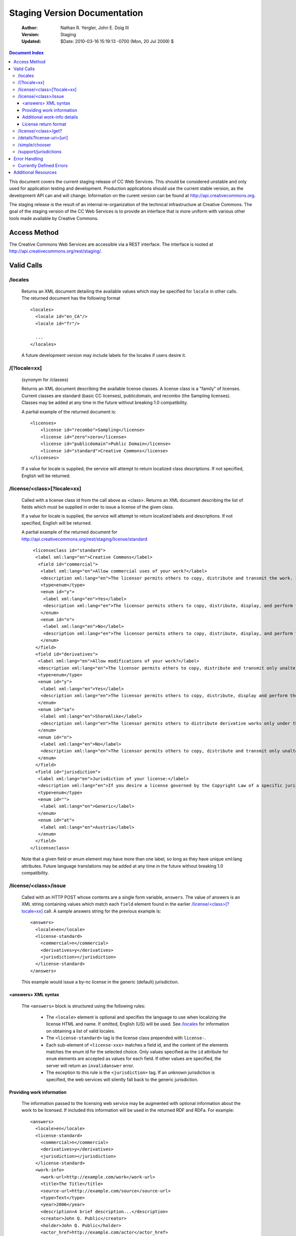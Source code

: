 ---------------------------------
Staging Version Documentation
---------------------------------

 :Author: Nathan R. Yergler, John E. Doig III
 :Version: Staging
 :Updated: $Date: 2010-03-16 15:19:13 -0700 (Mon, 20 Jul 2009) $

.. contents:: Document Index
   :backlinks: None
   :class: docindex

This document covers the current staging release of CC Web Services.  
This should be considered unstable and only used for application testing 
and development.  Production applications should use the current stable 
version, as the development API can and will change.  Information on the 
curent version can be found at http://api.creativecommons.org.

The staging release is the result of an internal re-organization of the 
technical infrastructure at Creative Commons.  The goal of the staging 
version of the CC Web Services is to provide an interface that is more 
uniform with various other tools made available by Creative Commons. 

Access Method
=============

The Creative Commons Web Services are accessible via a REST interface.  
The interface is rooted at http://api.creativecommons.org/rest/staging/.
  
Valid Calls
===========

/locales
~~~~~~~~
  Returns an XML document detailing the available values which may be specified
  for ``locale`` in other calls.  The returned document has the following 
  format ::

    <locales>
      <locale id="en_CA"/>
      <locale id="fr"/>

      ...
    </locales>

  A future development version may include labels for the locales if users
  desire it.

/[?locale=xx]
~~~~~~~~~~~~~
  (synonym for /classes)

  Returns an XML document describing the available license classes.  A license class
  is a "family" of licenses.  Current classes are standard (basic CC licenses), 
  publicdomain, and recombo (the Sampling licenses).  
  Classes may be added at any time in the future without
  breaking 1.0 compatibility.

  A partial example of the returned document is::
  
     <licenses>
         <license id="recombo">Sampling</license>
         <license id="zero">zero</license>
         <license id="publicdomain">Public Domain</license>
         <license id="standard">Creative Commons</license>
     </licenses>

  If a value for locale is supplied, the service will attempt to return
  localized class descriptions.  If not specified, English will
  be returned.

/license/<class>[?locale=xx]
~~~~~~~~~~~~~~~~~~~~~~~~~~~~
  Called with a license class id from the call above as <class>.  
  Returns an XML
  document describing the list of fields which must be supplied in 
  order to issue
  a license of the given class.

  If a value for locale is supplied, the service will attempt to return
  localized labels and descriptions.  If not specified, English will
  be returned.

  A partial example of the returned document for 
  http://api.creativecommons.org/rest/staging/license/standard ::

    <licenseclass id="standard">
     <label xml:lang="en">Creative Commons</label>
      <field id="commercial">
       <label xml:lang="en">Allow commercial uses of your work?</label>
       <description xml:lang="en">The licensor permits others to copy, distribute and transmit the work. In return, licensees may not use the work for commercial purposes — unless they get the licensor's permission.</description>
       <type>enum</type>
       <enum id="y">
        <label xml:lang="en">Yes</label>
        <description xml:lang="en">The licensor permits others to copy, distribute, display, and perform the work, including for commercial purposes.</description>
       </enum>
       <enum id="n">
        <label xml:lang="en">No</label>
        <description xml:lang="en">The licensor permits others to copy, distribute, display, and perform the work for non-commercial purposes only.</description>
       </enum>
     </field>
     <field id="derivatives">
      <label xml:lang="en">Allow modifications of your work?</label>
      <description xml:lang="en">The licensor permits others to copy, distribute and transmit only unaltered copies of the work — not derivative works based on it.</description>
      <type>enum</type>
      <enum id="y">
       <label xml:lang="en">Yes</label>
       <description xml:lang="en">The licensor permits others to copy, distribute, display and perform the work, as well as make derivative works based on it.</description>
      </enum>
      <enum id="sa">
       <label xml:lang="en">ShareAlike</label>
       <description xml:lang="en">The licensor permits others to distribute derivative works only under the same license or one compatible with the one that governs the licensor's work.</description>
      </enum>
      <enum id="n">
       <label xml:lang="en">No</label>
       <description xml:lang="en">The licensor permits others to copy, distribute and transmit only unaltered copies of the work — not derivative works based on it.</description>
      </enum>
     </field>
     <field id="jurisdiction">
      <label xml:lang="en">Jurisdiction of your license:</label>
      <description xml:lang="en">If you desire a license governed by the Copyright Law of a specific jurisdiction, please select the appropriate jurisdiction.</description>
      <type>enum</type>
      <enum id="">
       <label xml:lang="en">Generic</label>
      </enum>
      <enum id="at">
       <label xml:lang="en">Austria</label>
      </enum>
     </field>
   </licenseclass>


  Note that a given field or enum element may have more than one
  label, so long as they have unique xml:lang attributes.  Future
  language translations may be added at any time in the future without
  breaking 1.0 compatibility.

/license/<class>/issue
~~~~~~~~~~~~~~~~~~~~~~

  Called with an HTTP POST whose contents are a single form variable, 
  ``answers``.  The value of answers is an XML string containing values 
  which match each ``field`` element found in the earlier  
  `/license/<class>[?locale=xx]`_ call.  A sample answers string for the 
  previous example is::

    <answers>
      <locale>en</locale>
      <license-standard>
        <commercial>n</commercial>
        <derivatives>y</derivatives>
        <jurisdiction></jurisdiction>
      </license-standard>
    </answers>

  This example would issue a by-nc license in the generic (default) 
  jurisdiction.  


<answers> XML syntax
--------------------  
    The ``<answers>`` block is structured using the following
    rules:

      * The ``<locale>`` element is optional and specifies the language to use
        when localizing the license HTML and name.  If omitted, English (US)
        will be used.  See `/locales`_ for information on obtaining a 
	list of valid locales.
      * The ``<license-standard>`` tag is the license class prepended 
        with ``license-``.
      * Each sub-element of ``<license-xxx>`` matches a field id, 
        and the content of the elements matches the 
        enum id for the selected choice.  Only values specified as the ``id``
        attribute for ``enum`` elements are accepted as values for each field.
        If other values are specified, the server will return an 
	``invalidanswer`` error.
      * The exception to this rule is the ``<jurisdiction>`` tag.  If an unknown
        jurisdiction is specified, the web services will silently fall back to
        the generic jurisdiction.
  
Providing work information
--------------------------

  The information passed to the licensing web service may be augmented with
  optional information about the work to be licensed.  If included this 
  information will be used in the returned RDF and RDFa.  For example::

    <answers>
      <locale>en</locale>
      <license-standard>
        <commercial>n</commercial>
        <derivatives>y</derivatives>
        <jurisdiction></jurisdiction>
      </license-standard>
      <work-info>
        <work-url>http://example.com/work</work-url>
        <title>The Title</title>
        <source-url>http://example.com/source</source-url>
        <type>Text</type>
        <year>2006</year>
        <description>A brief description...</description>
        <creator>John Q. Public</creator>
        <holder>John Q. Public</holder>
        <actor_href>http://example.com/actor</actor_href>
        <territory>US</territory>
        <attribution_url>http://example.com/attribution</attribution_url>
        <attribution_name>Example</attribution_name>
        <more_permissions_url>http://example.com/more_permissions</more_permissions_url>
      </work-info>
    </answers>
  
  

  The work-info element and all sub-elements are optional.

  Only certain sub-elements will affect the Licenses' RDFa formatting, 
  the table below details how the elements are used in the RDFa formatting. 

  +---------------+------------------------+--------------------+---------------------------------+
  | License class | Additional Information |   RDFa property    |   Valid work-info elements      | 
  +===============+========================+====================+=================================+
  |               | Attribute work to name | cc:attributionName | attribution_name, creator,      |
  |               |                        |                    | holder                          |
  |               +------------------------+--------------------+---------------------------------+
  |               | Attribute work to URL  | cc:attributionURL  | attribution_url, work-url       |
  |               +------------------------+--------------------+---------------------------------+
  |   standard    | Title of work          | dc:title           | title                           | 
  |               +------------------------+--------------------+---------------------------------+
  |               | Source work URL        | dc:source          | source-url                      |
  |               +------------------------+--------------------+---------------------------------+
  |               | Format of the work     | dc:type            | type                            |
  |               +------------------------+--------------------+---------------------------------+
  |               | More permissions URL   | cc:morePermissions | more_permissions_url            |
  +---------------+------------------------+--------------------+---------------------------------+
  |               | Your name              | dct:title          | attribution_name, creator,      |
  |               |                        |                    | name                            |
  |               +------------------------+--------------------+---------------------------------+
  |     zero      | Your URL               | dct:publisher      | attribution_url, actor_href     |
  |               +------------------------+--------------------+---------------------------------+
  |               | Title of work          | dct:title          | title                           |
  |               +------------------------+--------------------+---------------------------------+
  |               | Territory              | vcard:Country      | territory                       |
  +---------------+------------------------+--------------------+---------------------------------+
  
  The "Additional Information" column represents fields that are made available 
  via the license choosers at http://creativecommons.org/choose/ and 
  http://creativecommons.org/choose/zero. These fields will have an effect on how 
  the resulting License RDFa is structured. The work-info elements are listed in 
  order of searching priority, i.e. in determining a value for RDFa inclusion, 
  a work-info element will override the elements that follow it in the valid elements 
  list.

Additional work-info details
----------------------------
  
  *type*
    The work type should be specified as a valid Dublin Core dc:type; common 
    values are:
      * Text
      * StillImage
      * MovingImage
      * InteractiveResource
      * Sound
    This may also be left blank, in which case no assertion about the work type
    will be included.

  *territory*
    Must be a valid, uppercased ISO 3166-1-alpha-2 country code. A list of available codes 
    can be found `here <http://www.iso.org/iso/english_country_names_and_code_elements>`_.

License return format
---------------------

  The issue method forms an XML document based on the parameters provided by the 
  answers xml. The result of this sample call would be an XML document, such as::

    <?xml version="1.0" encoding="utf-8"?>
    <result>
     <license-uri>http://creativecommons.org/licenses/by/3.0/us/</license-uri>
     <license-name>Attribution 3.0 United States</license-name>
     <rdf>
       <rdf:RDF xmlns="http://creativecommons.org/ns#" xmlns:dc="http://purl.org/dc/elements/1.1/" xmlns:rdf="http://www.w3.org/1999/02/22-rdf-syntax-ns#" xmlns:rdfs="http://www.w3.org/2000/01/rdf-schema#">
        <Work rdf:about="">
         <license rdf:resource="http://creativecommons.org/licenses/by/3.0/us/"/>
        </Work>

        <License rdf:about="http://creativecommons.org/licenses/by/3.0/us/">
         <permits rdf:resource="http://creativecommons.org/ns#Reproduction"/>
         <permits rdf:resource="http://creativecommons.org/ns#Distribution"/>
         <requires rdf:resource="http://creativecommons.org/ns#Notice"/>
         <requires rdf:resource="http://creativecommons.org/ns#Attribution"/>
         <permits rdf:resource="http://creativecommons.org/ns#DerivativeWorks"/>
        </License>
       </rdf:RDF>
     </rdf>
     <licenserdf>
      <rdf:RDF xmlns="http://creativecommons.org/ns#" xmlns:rdf="http://www.w3.org/1999/02/22-rdf-syntax-ns#">
       <License rdf:about="http://creativecommons.org/licenses/by/3.0/us/">
         <permits rdf:resource="http://creativecommons.org/ns#Reproduction"/>
         <permits rdf:resource="http://creativecommons.org/ns#Distribution"/>
         <requires rdf:resource="http://creativecommons.org/ns#Notice"/>
         <requires rdf:resource="http://creativecommons.org/ns#Attribution"/>
         <permits rdf:resource="http://creativecommons.org/ns#DerivativeWorks"/>
       </License>
      </rdf:RDF>
     </licenserdf>
     <html><a rel="license" href="http://creativecommons.org/licenses/by/3.0/us/"><img alt="Creative Commons License" style="border-width:0" src="http://i.creativecommons.org/l/by/3.0/us/88x31.png"/></a><br/>This <span xmlns:dc="http://purl.org/dc/elements/1.1/" href="http://purl.org/dc/dcmitype/" rel="dc:type">work</span> is licensed under a <a rel="license" href="http://creativecommons.org/licenses/by/3.0/us/">Creative Commons Attribution 3.0 United States License</a>.</html>
    </result>

  Note the ``<html>`` element contains the HTML as generated by the
  `CC License Chooser <http://creativecommons.org/license/>`_,
  including machine readable RDFa.

/license/<class>/get?
~~~~~~~~~~~~~~~~~~~~~

  Called with an HTTP GET and a query string containing a parameter for each
  ``field`` specified in the previous call to `/license/<class>[?locale=xx]`_
  The value of each parameter should match one of the enum values provided.

  For example, a call to retrieve a Creative Commons standard license might
  look like:

  /license/standard/get?commercial=n&derivatives=y&jurisdiction=

  This example would issue a by-nc license in the generic (default) 
  jurisdiction.  The guidelines regarding `<answers> XML syntax`_ apply to
  the parameters on the querystring.

  The XML returned from this call is identical to the return from 
  `/license/<class>/issue`_.

/details?license-uri=[uri]
~~~~~~~~~~~~~~~~~~~~~~~~~~

  Called with an HTTP POST or GET with a single form variable, 
  ``license-uri``.  The
  value of license-uri is the URI of an existing Creative Commons license.  
  The call returns the same result as issue.  Note that at this time
  ``details`` does not support localization.

  If the uri specified by ``license-uri`` is not a valid Creative Commons 
  license, the web service will reject the request and return an error block.
  For example, ::

    <error>
      <id>invalid</id>
      <message>Invalid license uri.</message>
    </error>


/simple/chooser
~~~~~~~~~~~~~~~

  Returns a simple license chooser in the form of an HTML-drop down.  The
  format of the returned chooser can be customized with the following 
  parameters

  ============== ========= ==============================================
  Name           Number    Description
  ============== ========= ==============================================
  jurisdiction   0 or 1    Returns licenses for the specified 
                           jurisdiction.  Example: de
  exclude        0 or more Excludes license urls containing the specified
                           string.  Example: nc will exclude 
                           NonCommercial licenses.
  locale         0 or 1    Locale to use for license names; defaults to
                           English (en).  Example: ja
  select         0 or 1    If specified, the value used for the name 
                           attribute of the <select> element; if not 
                           specified, the select element is omitted.
  ============== ========= ==============================================

  If an unknown or unsupported locale is specified, the service will fall
  back to English.  If an unknown jurisdiction is specified, the service
  will fall back to the Generic jurisdiction.

  In addition to these parameters, the Simple Chooser can be further 
  customized by invoking as either /simple/chooser or /simple/chooser.js.
  If invoked as the former, the result is raw HTML.  If invoked as the
  latter, the result is wrapped in document.write() calls.

/support/jurisdictions
~~~~~~~~~~~~~~~~~~~~~~

  Returns a simple jurisdiction chooser in the form of an HTML drop-down. The
  format of the returned chooser can be customized with the following 
  parameters

  ============== ========= ==============================================
  Name           Number    Description
  ============== ========= ==============================================
  locale         0 or 1    Locale to use for license names; defaults to
                           English (en).  Example: ja
  select         0 or 1    If specified, the value used for the name 
                           attribute of the <select> element; if not 
                           specified, the select element is omitted.
  ============== ========= ==============================================

  In addition to these parameters, the dropdown call can be further 
  customized by invoking as either /support/jurisdictions or 
  /support/jurisdictions.js.
  If invoked as the former, the result is raw HTML.  If invoked as the
  latter, the result is wrapped in document.write() calls.

 
Error Handling
==============

 Errors occuring from either invalid input or server-side problems are 
 returned as an XML block, with an ``<error>`` top level element.  For 
 example, a call to details with no ``license-uri`` would return the following
 text::

   <error>
     <id>missingparam</id>
     <message>A value for license-uri must be supplied.</message>
   </error>

 Error messages are currently not localized.

 If the error occurs due to a server side error, two additional elements
 may be specified: ``<exception>`` and ``<traceback>``.  
 ``<traceback>`` will contain
 the text of the Python stack trace.  This is usually uninteresting for
 end users, but may help developers when reporting errors.

 ``<exception>`` contains the Python exception information.  
 A contrived example::

   <exception type="KeyError">
     Unknown Key.
   </exception>

 Note that the actual contents of the ``<exception>`` element is dependent
 on the actual error that occurs; these will only be returned when an 
 otherwise unhandled error has occured.


Currently Defined Errors
~~~~~~~~~~~~~~~~~~~~~~~~


 ============== ==================================================
   id            description
 ============== ==================================================
 missingparam    A required parameter is missing; for convenience
                 the web service
                 will check both GET and POST for form values.
 invalidclass    Returned when details are requested for an 
                 invalid license class.  For example, calling
                 ``/license/blarf`` will return this error code.
 pythonerr       A Python exception has occured.
 invalidanswer   Returned when a value passed into issue or get
                 for a field (question) is not a valid value.
 ============== ==================================================

Additional Resources
====================

 * The Creative Commons developer mailing list, cc-devel; information available
   at http://lists.ibiblio.org/mailman/listinfo/cc-devel
 * `Creative Commons Developer Wiki`_ 
 * `CC Web Services in the Wiki`_

.. _`Creative Commons Developer Wiki`: http://wiki.creativecommons.org/Developer
.. _`CC Web Services in the Wiki`: http://wiki.creativecommons.org/Creative_Commons_Web_Services
